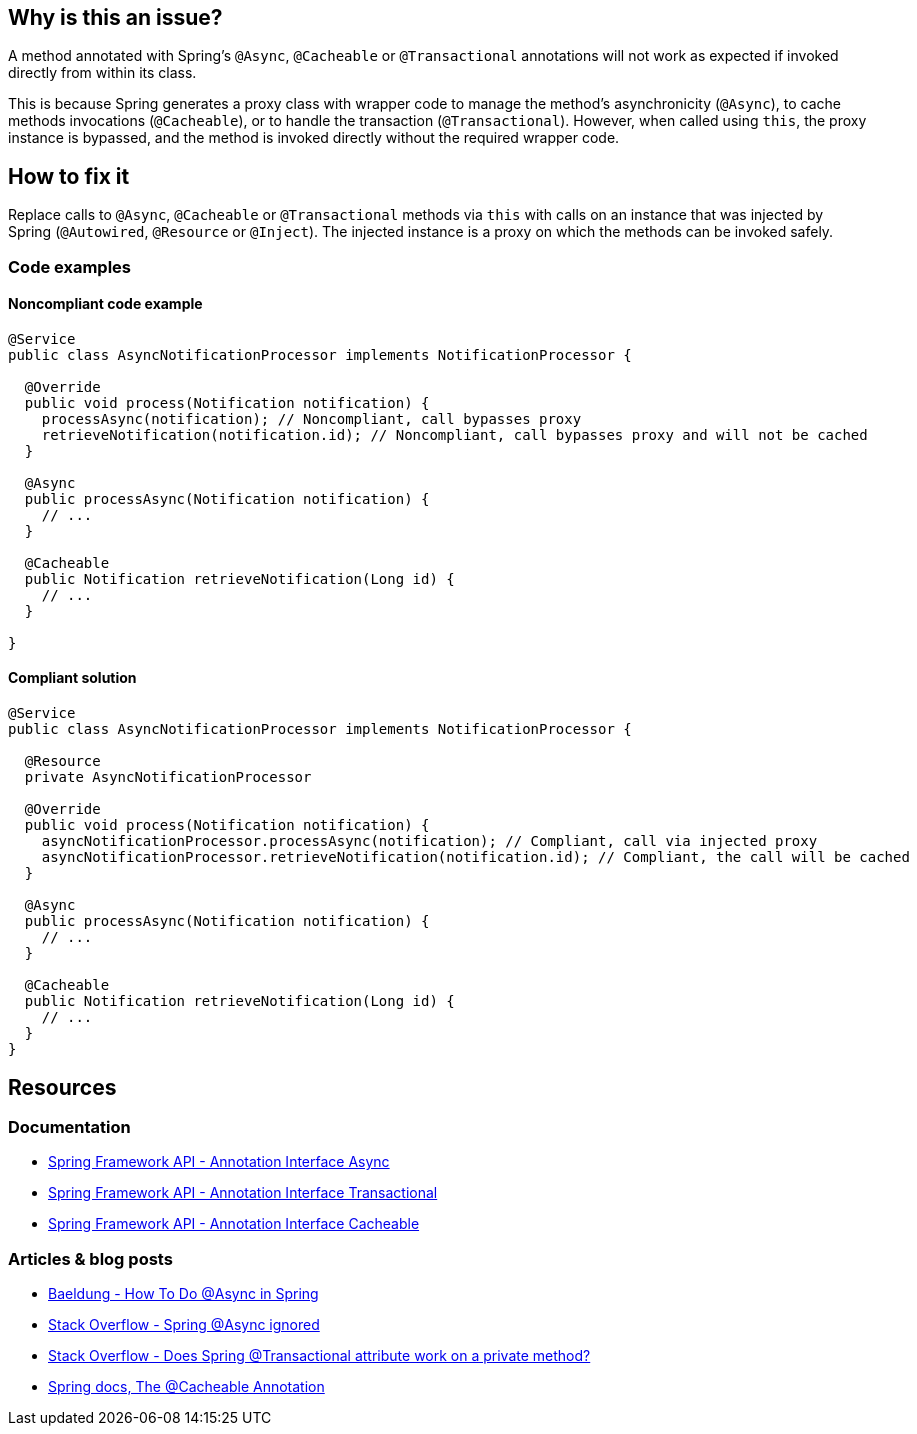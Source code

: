 == Why is this an issue?

A method annotated with Spring's `@Async`, `@Cacheable` or `@Transactional` annotations will not work as expected
if invoked directly from within its class.

This is because Spring generates a proxy class with wrapper code to manage the method's asynchronicity (`@Async`), to cache methods invocations (`@Cacheable`),
or to handle the transaction (`@Transactional`).
However, when called using `this`, the proxy instance is bypassed, and the method is invoked directly
without the required wrapper code.

== How to fix it

Replace calls to `@Async`, `@Cacheable` or `@Transactional` methods via `this`
with calls on an instance that was injected by Spring (`@Autowired`, `@Resource` or `@Inject`).
The injected instance is a proxy on which the methods can be invoked safely.

=== Code examples

==== Noncompliant code example

[source,java,diff-id=1,diff-type=noncompliant]
----
@Service
public class AsyncNotificationProcessor implements NotificationProcessor {

  @Override
  public void process(Notification notification) {
    processAsync(notification); // Noncompliant, call bypasses proxy
    retrieveNotification(notification.id); // Noncompliant, call bypasses proxy and will not be cached
  }

  @Async
  public processAsync(Notification notification) {
    // ...
  }

  @Cacheable
  public Notification retrieveNotification(Long id) {
    // ...
  }

}
----

==== Compliant solution

[source,java,diff-id=1,diff-type=compliant]
----
@Service
public class AsyncNotificationProcessor implements NotificationProcessor {

  @Resource
  private AsyncNotificationProcessor

  @Override
  public void process(Notification notification) {
    asyncNotificationProcessor.processAsync(notification); // Compliant, call via injected proxy
    asyncNotificationProcessor.retrieveNotification(notification.id); // Compliant, the call will be cached
  }

  @Async
  public processAsync(Notification notification) {
    // ...
  }

  @Cacheable
  public Notification retrieveNotification(Long id) {
    // ...
  }
}
----

== Resources

=== Documentation

- https://docs.spring.io/spring-framework/docs/current/javadoc-api/org/springframework/scheduling/annotation/Async.html[Spring Framework API - Annotation Interface Async]
- https://docs.spring.io/spring-framework/docs/current/javadoc-api/org/springframework/transaction/annotation/Transactional.html[Spring Framework API - Annotation Interface Transactional]
- https://docs.spring.io/spring-framework/docs/current/javadoc-api/org/springframework/cache/annotation/Cacheable.html[Spring Framework API - Annotation Interface Cacheable]

=== Articles & blog posts

- https://www.baeldung.com/spring-async[Baeldung - How To Do @Async in Spring]
- https://stackoverflow.com/questions/22561775/spring-async-ignored[Stack Overflow - Spring @Async ignored]
- https://stackoverflow.com/questions/4396284/does-spring-transactional-attribute-work-on-a-private-method[Stack Overflow - Does Spring @Transactional attribute work on a private method?]
- https://docs.spring.io/spring-framework/reference/integration/cache/annotations.html#cache-annotations-cacheable[Spring docs, The @Cacheable Annotation]
